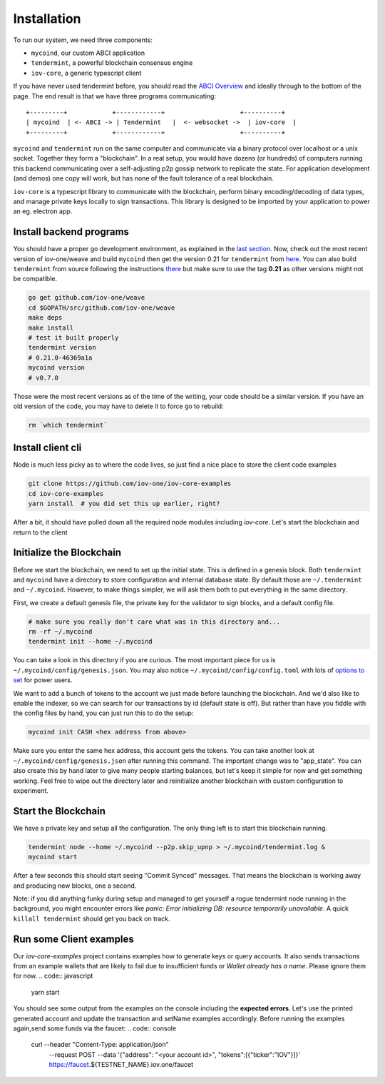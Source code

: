 ------------
Installation
------------

To run our system, we need three components:

* ``mycoind``, our custom ABCI application
* ``tendermint``, a powerful blockchain consensus engine
* ``iov-core``, a generic typescript client

If you have never used tendermint before, you should
read the `ABCI Overview <https://tendermint.com/docs/introduction/introduction.html#abci-overview>`__
and ideally through to the bottom of the page. The end result
is that we have three programs communicating:

::

    +---------+            +------------+                    +----------+
    | mycoind  | <- ABCI -> | Tendermint   |  <- websocket ->  | iov-core  |
    +---------+            +------------+                    +----------+

``mycoind`` and ``tendermint`` run on the same computer and communicate via
a binary protocol over localhost or a unix socket. Together they form
a "blockchain". In a real setup, you would have dozens (or hundreds)
of computers running this backend communicating over a self-adjusting
p2p gossip network to replicate the state. For application development
(and demos) one copy will work, but has none of the fault tolerance of a
real blockchain.

``iov-core`` is a typescript library to communicate with the blockchain,
perform binary encoding/decoding of data types, and manage private
keys locally to sign transactions. This library is designed to be imported
by your application to power an eg. electron app.

Install backend programs
========================

You should have a proper go development environment, as explained
in the `last section <./installation.html>`__. Now, check out
the most recent version of iov-one/weave and build ``mycoind`` then get
the version 0.21 for ``tendermint`` from `here <https://github.com/tendermint/tendermint/releases?after=v0.22.0>`__.
You can also build ``tendermint`` from source following the instructions
`there <https://github.com/tendermint/tendermint/blob/master/docs/introduction/install.md>`__
but make sure to use the tag **0.21** as other versions might not be compatible.

.. code:: console

    go get github.com/iov-one/weave
    cd $GOPATH/src/github.com/iov-one/weave
    make deps
    make install
    # test it built properly
    tendermint version
    # 0.21.0-46369a1a
    mycoind version
    # v0.7.0

Those were the most recent versions as of the time of the writing,
your code should be a similar version. If you have an old version
of the code, you may have to delete it to force go to rebuild:

.. code:: console

    rm `which tendermint`



Install client cli
==================

Node is much less picky as to where the code lives, so just
find a nice place to store the client code examples

.. code:: console

    git clone https://github.com/iov-one/iov-core-examples
    cd iov-core-examples
    yarn install  # you did set this up earlier, right?

After a bit, it should have pulled down all the required
node modules including `iov-core`. Let's start the blockchain and return to the client

Initialize the Blockchain
=========================

Before we start the blockchain, we need to set up the initial state.
This is defined in a genesis block. Both ``tendermint`` and ``mycoind``
have a directory to store configuration and internal database state.
By default those are ``~/.tendermint`` and ``~/.mycoind``. However, to
make things simpler, we will ask them both to put everything in the
same directory.

First, we create a default genesis file, the private key for the
validator to sign blocks, and a default config file.

.. code:: console

    # make sure you really don't care what was in this directory and...
    rm -rf ~/.mycoind
    tendermint init --home ~/.mycoind

You can take a look in this directory if you are curious. The most
important piece for us is ``~/.mycoind/config/genesis.json``.
You may also notice ``~/.mycoind/config/config.toml`` with lots
of `options to set <https://tendermint.readthedocs.io/en/master/using-tendermint.html#configuration>`__ for power users.

We want to add a bunch of tokens to the account we just made before
launching the blockchain. And we'd also like to enable the indexer,
so we can search for our transactions by id (default state is off).
But rather than have you fiddle with the config files by hand,
you can just run this to do the setup:

.. code:: console

    mycoind init CASH <hex address from above>

Make sure you enter the same hex address, this account gets the tokens.
You can take another look at ``~/.mycoind/config/genesis.json`` after running
this command. The important change was to "app_state". You can also
create this by hand later to give many people starting balances, but let's
keep it simple for now and get something working. Feel free to
wipe out the directory later and reinitialize another blockchain with
custom configuration to experiment.

Start the Blockchain
====================

We have a private key and setup all the configuration.
The only thing left is to start this blockchain running.

.. code:: console

    tendermint node --home ~/.mycoind --p2p.skip_upnp > ~/.mycoind/tendermint.log &
    mycoind start

After a few seconds this should start seeing "Commit Synced" messages.
That means the blockchain is working away and producing new blocks,
one a second.

Note: if you did anything funky during setup and managed to get yourself a rogue tendermint
node running in the background, you might encounter errors like `panic: Error initializing DB: resource temporarily unavailable`.
A quick ``killall tendermint`` should get you back on track.

Run some Client examples
========================

Our `iov-core-examples` project contains examples how to generate keys or query accounts. It also sends transactions from
an example wallets that are likely to fail due to insufficient funds or `Wallet already has a name`. Please ignore them for now.
.. code:: javascript

    yarn start

You should see some output from the examples on the console including the **expected errors**. Let's use the printed generated
account and update the transaction and setName examples accordingly. Before running the examples again,send some funds
via the faucet:
.. code:: console
    curl --header "Content-Type: application/json" \
      --request POST \
      --data '{"address": "<your account id>", "tokens":[{"ticker":"IOV"}]}' \
      https://faucet.${TESTNET_NAME}.iov.one/faucet
